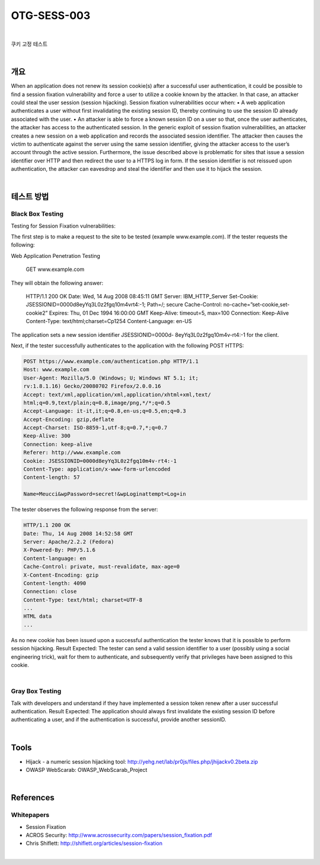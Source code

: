 ============================================================================================
OTG-SESS-003
============================================================================================

|

쿠키 고정 테스트

|

개요
============================================================================================

When an application does not renew its session cookie(s) after a
successful user authentication, it could be possible to find a session
fixation vulnerability and force a user to utilize a cookie known by
the attacker. In that case, an attacker could steal the user session
(session hijacking).
Session fixation vulnerabilities occur when:
• A web application authenticates a user without first invalidating
the existing session ID, thereby continuing to use the session ID
already associated with the user.
• An attacker is able to force a known session ID on a user so
that, once the user authenticates, the attacker has access to the
authenticated session.
In the generic exploit of session fixation vulnerabilities, an attacker
creates a new session on a web application and records the associated
session identifier. The attacker then causes the victim to
authenticate against the server using the same session identifier,
giving the attacker access to the user’s account through the active
session.
Furthermore, the issue described above is problematic for sites
that issue a session identifier over HTTP and then redirect the user
to a HTTPS log in form. If the session identifier is not reissued upon
authentication, the attacker can eavesdrop and steal the identifier
and then use it to hijack the session.

|

테스트 방법
============================================================================================

Black Box Testing
-----------------------------------------------------------------------------------

Testing for Session Fixation vulnerabilities:

The first step is to make a request to the site to be tested (example
www.example.com). If the tester requests the following:

Web Application Penetration Testing

    GET www.example.com

They will obtain the following answer:

    HTTP/1.1 200 OK
    Date: Wed, 14 Aug 2008 08:45:11 GMT
    Server: IBM_HTTP_Server
    Set-Cookie: JSESSIONID=0000d8eyYq3L0z2fgq10m4vrt4:-1;
    Path=/; secure
    Cache-Control: no-cache=”set-cookie,set-cookie2”
    Expires: Thu, 01 Dec 1994 16:00:00 GMT
    Keep-Alive: timeout=5, max=100
    Connection: Keep-Alive
    Content-Type: text/html;charset=Cp1254
    Content-Language: en-US

The application sets a new session identifier JSESSIONID=0000d-
8eyYq3L0z2fgq10m4v-rt4:-1 for the client.

Next, if the tester successfully authenticates to the application
with the following POST HTTPS:

.. code-block:: html

    POST https://www.example.com/authentication.php HTTP/1.1
    Host: www.example.com
    User-Agent: Mozilla/5.0 (Windows; U; Windows NT 5.1; it;
    rv:1.8.1.16) Gecko/20080702 Firefox/2.0.0.16
    Accept: text/xml,application/xml,application/xhtml+xml,text/
    html;q=0.9,text/plain;q=0.8,image/png,*/*;q=0.5
    Accept-Language: it-it,it;q=0.8,en-us;q=0.5,en;q=0.3
    Accept-Encoding: gzip,deflate
    Accept-Charset: ISO-8859-1,utf-8;q=0.7,*;q=0.7
    Keep-Alive: 300
    Connection: keep-alive
    Referer: http://www.example.com
    Cookie: JSESSIONID=0000d8eyYq3L0z2fgq10m4v-rt4:-1
    Content-Type: application/x-www-form-urlencoded
    Content-length: 57

    Name=Meucci&wpPassword=secret!&wpLoginattempt=Log+in

The tester observes the following response from the server:


.. code-block:: html


    HTTP/1.1 200 OK
    Date: Thu, 14 Aug 2008 14:52:58 GMT
    Server: Apache/2.2.2 (Fedora)
    X-Powered-By: PHP/5.1.6
    Content-language: en
    Cache-Control: private, must-revalidate, max-age=0
    X-Content-Encoding: gzip
    Content-length: 4090
    Connection: close
    Content-Type: text/html; charset=UTF-8
    ...
    HTML data
    ...

As no new cookie has been issued upon a successful authentication
the tester knows that it is possible to perform session hijacking.
Result Expected: The tester can send a valid session identifier to
a user (possibly using a social engineering trick), wait for them to
authenticate, and subsequently verify that privileges have been
assigned to this cookie.

|

Gray Box Testing
--------------------------------------------------------------------------------

Talk with developers and understand if they have implemented a
session token renew after a user successful authentication.
Result Expected: The application should always first invalidate
the existing session ID before authenticating a user, and if the authentication
is successful, provide another sessionID.

|

Tools
============================================================================================

- Hijack - a numeric session hijacking tool: http://yehg.net/lab/pr0js/files.php/jhijackv0.2beta.zip
- OWASP WebScarab: OWASP_WebScarab_Project

|

References
============================================================================================

Whitepapers
--------------------------------------------------------------------------------

- Session Fixation
- ACROS Security: http://www.acrossecurity.com/papers/session_fixation.pdf
- Chris Shiflett: http://shiflett.org/articles/session-fixation

|
